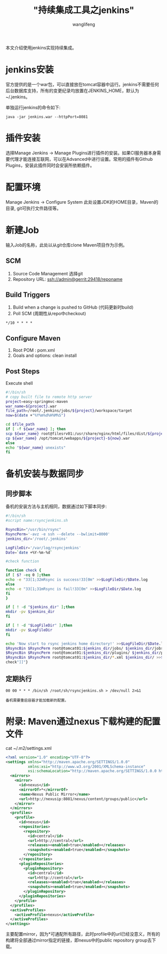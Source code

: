 #+TITLE:  "持续集成工具之jenkins"
#+AUTHOR: wanglifeng
#+OPTIONS: H:4 ^:nil
#+LATEX_CLASS: latex-doc
#+PAGE_TAGS: jenkins
#+PAGE_CATETORIES: tools
#+PAGE_LAYOUT: post

#+HTML: <!--abstract-begin-->
本文介绍使用jenkins实现持续集成。
#+HTML: <!--abstract-end-->

* jenkins安装

官方提供的是一个war包，可以直接放在tomcat容器中运行。jenkins不需要任何后台数据库支持，所有的变更纪录均放置在JENKINS_HOME，默认为~/.jenkins。

单独运行jenkins的命令如下:
#+BEGIN_EXAMPLE
java -jar jenkins.war --httpPort=8081
#+END_EXAMPLE

* 插件安装

选择Manage Jenkins -> Manage Plugins进行插件的安装。如果CI服务器本身需要代理才能连接互联网，可以在Advanced中进行设置。常用的插件有Github Plugins，安装此插件同时会安装所依赖插件。

* 配置环境

Manage Jenkins -> Configure System 此处设置JDK的HOME目录，Maven的目录, git可执行文件路径等。

* 新建Job

输入Job的名称，此处以从git仓库clone Maven项目作为示例。

** SCM
1. Source Code Management 选择git
2. Repository URL: ssh://admin@gerrit:29418/reponame

** Build Triggers
1. Build when a change is pushed to GitHub (代码更新时build)
2. Poll SCM (周期性从repo中checkout)
#+BEGIN_EXAMPLE
*/10 * * * *
#+END_EXAMPLE

** Configure Maven
1. Root POM : pom.xml
2. Goals and options: clean install

** Post Steps

Execute shell

#+BEGIN_SRC sh
#!/bin/sh
# copy built file to remote http server
project=easy-springmvc-maven
war_name=${project}.war
file_path=/root/.jenkins/jobs/${project}/workspace/target
now=$(date +"%Y%m%d%H%M%S")

cd $file_path
if [ -f ${war_name} ]; then
scp ${war_name} root@filesrv01:/usr/share/nginx/html/files/dist/${project}-${now}.war
cp ${war_name} /opt/tomcat/webapps/${project}-${now}.war
else
echo "${war_name} unexists"
fi
#+END_SRC


* 备机安装与数据同步
** 同步脚本
备机的安装方法与主机相同，数据通过如下脚本同步:

#+BEGIN_SRC sh
#!/bin/sh
#script name:rsyncjenkins.sh

RsyncBin="/usr/bin/rsync"
RsyncPerm='-avz -e ssh --delete --bwlimit=8000'
jenkins_dir='/root/.jenkins'

LogFileDir='/var/log/rsyncjenkins'
Date=`date +%Y-%m-%d`

#check function

function check {
if [ $? -eq 0 ];then
echo -e "33[1;32mRsync is success!33[0m" >>$LogFileDir/$Date.log
else
echo -e "33[1;31mRsync is fail!33[0m" >>$LogFileDir/$Date.log
fi
}

if [ ! -d "$jenkins_dir" ];then
mkdir -pv $jenkins_dir
fi

if [ ! -d "$LogFileDir" ];then
mkdir -pv $LogFileDir
fi

echo 'Now start to rsync jenkins home directory!' >>$LogFileDir/$Date.log
$RsyncBin $RsyncPerm root@tomcat01:$jenkins_dir/jobs/ $jenkins_dir/jobs/ >>$LogFileDir/$Date.log
$RsyncBin $RsyncPerm root@tomcat01:$jenkins_dir/plugins/ $jenkins_dir/plugins/ >>$LogFileDir/$Date.log
$RsyncBin $RsyncPerm root@tomcat01:$jenkins_dir/*.xml $jenkins_dir/ >>$LogFileDir/$Date.log
check"]]"}
#+END_SRC

** 定期执行
#+BEGIN_EXAMPLE
00 00 * * * /bin/sh /root/sh/rsyncjenkins.sh > /dev/null 2>&1
#+END_EXAMPLE

=备机需要重启容器才能加载新的配置。=

* 附录: Maven通过nexus下载构建的配置文件

cat ~/.m2/settings.xml

#+BEGIN_SRC xml
  <?xml version="1.0" encoding="UTF-8"?>
  <settings xmlns="http://maven.apache.org/SETTINGS/1.0.0"
            xmlns:xsi="http://www.w3.org/2001/XMLSchema-instance"
            xsi:schemaLocation="http://maven.apache.org/SETTINGS/1.0.0 http://maven.apache.org/xsd/settings-1.0.0.xsd">
    <mirrors>
      <mirror>
        <id>nexus</id>
        <mirrorOf>*</mirrorOf>
        <name>Nexus Public Mirror</name>
        <url>http://nexusip:8081/nexus/content/groups/public</url>
      </mirror>
    </mirrors>
    <profiles>
      <profile>
        <id>nexus</id>
        <repositories>
          <repository>
            <id>central</id>
            <url>http://central</url>
            <releases><enabled>true</enabled></releases>
            <snapshots><enabled>true</enabled></snapshots>
          </repository>
        </repositories>
        <pluginRepositories>
          <pluginRepository>
            <id>central</id>
            <url>http://central</url>
            <releases><enabled>true</enabled></releases>
            <snapshots><enabled>true</enabled></snapshots>
          </pluginRepository>
        </pluginRepositories>
      </profile>
    </profiles>
    <activeProfiles>
      <activeProfile>nexus</activeProfile>
    </activeProfiles>
  </settings>
#+END_SRC

主要配置mirror，因为*可通配所有路径，此时profile中的url已经没意义，所有的构建将全部通过mirror指定的链接，即nexus中的public repository group去下载。
